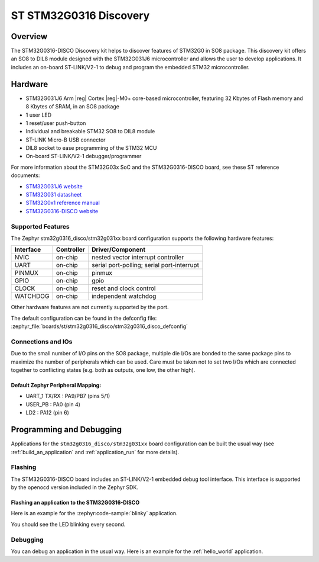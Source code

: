.. _stm32g0316_disco_board:

ST STM32G0316 Discovery
#######################

Overview
********

The STM32G0316-DISCO Discovery kit helps to discover features of STM32G0 in SO8 package.
This discovery kit offers an SO8 to DIL8 module designed with the STM32G031J6 microcontroller
and allows the user to develop applications. It includes an on-board ST-LINK/V2-1 to debug
and program the embedded STM32 microcontroller.

.. image:: img/stm32g0316_disco.jpg
   :align: center
   :alt: STM32G0316-DISCO

Hardware
********

- STM32G031J6 Arm |reg| Cortex |reg|-M0+ core-based microcontroller,
  featuring 32 Kbytes of Flash memory and 8 Kbytes of SRAM, in an SO8 package
- 1 user LED
- 1 reset/user push-button
- Individual and breakable STM32 SO8 to DIL8 module
- ST-LINK Micro-B USB connector
- DIL8 socket to ease programming of the STM32 MCU
- On-board ST-LINK/V2-1 debugger/programmer

For more information about the STM32G03x SoC and the STM32G0316-DISCO board, see these ST reference documents:

- `STM32G031J6 website`_
- `STM32G031 datasheet`_
- `STM32G0x1 reference manual`_
- `STM32G0316-DISCO website`_

Supported Features
==================

The Zephyr stm32g0316_disco/stm32g031xx board configuration supports the following hardware features:

+-----------+------------+-------------------------------------+
| Interface | Controller | Driver/Component                    |
+===========+============+=====================================+
| NVIC      | on-chip    | nested vector interrupt controller  |
+-----------+------------+-------------------------------------+
| UART      | on-chip    | serial port-polling;                |
|           |            | serial port-interrupt               |
+-----------+------------+-------------------------------------+
| PINMUX    | on-chip    | pinmux                              |
+-----------+------------+-------------------------------------+
| GPIO      | on-chip    | gpio                                |
+-----------+------------+-------------------------------------+
| CLOCK     | on-chip    | reset and clock control             |
+-----------+------------+-------------------------------------+
| WATCHDOG  | on-chip    | independent watchdog                |
+-----------+------------+-------------------------------------+

Other hardware features are not currently supported by the port.

The default configuration can be found in the defconfig file:
:zephyr_file:`boards/st/stm32g0316_disco/stm32g0316_disco_defconfig`

Connections and IOs
===================

Due to the small number of I/O pins on the SO8 package, multiple die I/Os are bonded
to the same package pins to maximize the number of peripherals which can be used.
Care must be taken not to set two I/Os which are connected together to conflicting
states (e.g. both as outputs, one low, the other high).

Default Zephyr Peripheral Mapping:
----------------------------------

.. rst-class:: rst-columns

- UART_1 TX/RX : PA9/PB7 (pins 5/1)
- USER_PB : PA0 (pin 4)
- LD2 : PA12 (pin 6)

Programming and Debugging
*************************

Applications for the ``stm32g0316_disco/stm32g031xx`` board configuration can be built the
usual way (see :ref:`build_an_application` and :ref:`application_run` for more details).

Flashing
========

The STM32G0316-DISCO board includes an ST-LINK/V2-1 embedded debug tool
interface.
This interface is supported by the openocd version included in the Zephyr SDK.

Flashing an application to the STM32G0316-DISCO
-----------------------------------------------

Here is an example for the :zephyr:code-sample:`blinky` application.

.. zephyr-app-commands::
   :zephyr-app: samples/basic/blinky
   :board: stm32g0316_disco/stm32g031xx
   :goals: build flash

You should see the LED blinking every second.

Debugging
=========

You can debug an application in the usual way.  Here is an example for the
:ref:`hello_world` application.

.. zephyr-app-commands::
   :zephyr-app: samples/hello_world
   :board: stm32g0316_disco/stm32g031xx
   :maybe-skip-config:
   :goals: debug

.. _STM32G031J6 website:
   https://www.st.com/en/microcontrollers-microprocessors/stm32g031j6.html

.. _STM32G031 datasheet:
   https://www.st.com/resource/en/datasheet/stm32g031j6.pdf

.. _STM32G0x1 reference manual:
   https://www.st.com/resource/en/reference_manual/dm00371828.pdf

.. _STM32G0316-DISCO website:
   https://www.st.com/en/evaluation-tools/stm32g0316-disco.html
